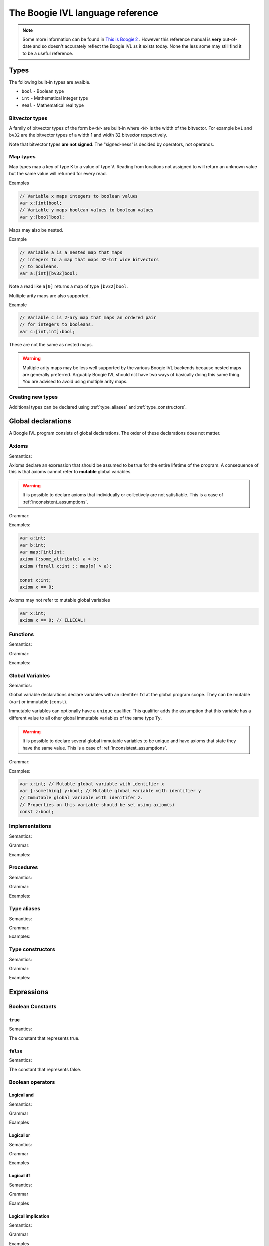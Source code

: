 The Boogie IVL language reference
*********************************

.. note::
  Some more information can be found in `This is Boogie 2 <http://research.microsoft.com/en-us/um/people/leino/papers/krml178.pdf>`_ .
  However this reference manual is **very** out-of-date and so doesn't accurately reflect the Boogie IVL as it exists today.
  None the less some may still find it to be a useful reference.

Types
=====

The following built-in types are avaible.

* ``bool`` - Boolean type
* ``int`` - Mathematical integer type
* ``Real`` - Mathematical real type

Bitvector types
---------------

A family of bitvector types of the form ``bv<N>`` are built-in
where ``<N>`` is the width of the bitvector. For example
``bv1`` and ``bv32`` are the bitvector types of a width 1 and width 32 bitvector respectively.

Note that bitvector types **are not signed**. The "signed-ness" is decided by operators, not
operands.

Map types
---------

Map types map a key of type ``K`` to a value of type ``V``.
Reading from locations not assigned to will return an unknown
value but the same value will returned for every read.

.. todo:: 
  Discuss map extensionality. Symbooglix assumes this property holds and Boogie
  does if you use the ``/useArrayTheory`` option but the original documentation
  states it doesn't hold and in Boogie's default mode it doesn't hold.

Examples

.. code-block:: boogie

  // Variable x maps integers to boolean values
  var x:[int]bool;
  // Variable y maps boolean values to boolean values
  var y:[bool]bool;

Maps may also be nested.

Example

.. code-block:: boogie

  // Variable a is a nested map that maps
  // integers to a map that maps 32-bit wide bitvectors
  // to booleans.
  var a:[int][bv32]bool;

Note a read like ``a[0]`` returns a map of type
``[bv32]bool``.

Multiple arity maps are also supported.

Example

.. code-block:: boogie

  // Variable c is 2-ary map that maps an ordered pair
  // for integers to booleans.
  var c:[int,int]:bool;

These are not the same as nested maps.

.. warning::
  Multiple arity maps may be less well supported by the various Boogie IVL
  backends because nested maps are generally preferred. Arguably Boogie IVL
  should not have two ways of basically doing this same thing. You are advised
  to avoid using multiple arity maps.

Creating new types
------------------

Additional types can be declared using :ref:`type_aliases` and
:ref:`type_constructors`.

Global declarations
====================

A Boogie IVL program consists of global declarations. The order of these
declarations does not matter.

Axioms
------

Semantics:

Axioms declare an expression that should be assumed to be true for the entire
lifetime of the program. A consequence of this is that axioms cannot refer to
**mutable** global variables.

.. warning::
  It is possible to declare axioms that individually or collectively are not
  satisfiable. This is a case of :ref:`inconsistent_assumptions`.


Grammar:

.. productionlist::
  axiom_stmt: "axiom" [ `attributes` ] `expr`;

Examples:

.. code-block:: boogie

  var a:int;
  var b:int;
  var map:[int]int;
  axiom {:some_attribute} a > b;
  axiom (forall x:int :: map[x] > a);

  const x:int;
  axiom x == 0;

Axioms may not refer to mutable global variables

.. code-block:: boogie

  var x:int;
  axiom x == 0; // ILLEGAL!


Functions
---------

Semantics:

.. todo:: Define semantics

Grammar:

.. todo:: Define grammar

Examples:

.. todo:: Give examples

Global Variables
----------------

Semantics:

Global variable declarations declare variables with an identifier ``Id`` at the
global program scope.  They can be mutable (``var``) or immutable (``const``).

Immutable variables can optionally have a ``unique`` qualifier. This qualifier
adds the assumption that this variable has a different value to all other global
immutable variables of the same type ``Ty``.

.. warning::
  It is possible to declare several global immutable variables to be unique and
  have axioms that state they have the same value. This is a case of
  :ref:`inconsistent_assumptions`.

.. todo:: Discuss order specifier and add to grammar

Grammar:

.. productionlist::
  global_var_decl: "var" [ `attributes` ] `Id`":"`Ty`;
  global_const_decl: "const" [ "unique" ] [ `attributes` ] `Id`":"`Ty`;

Examples:

.. code-block:: boogie

  var x:int; // Mutable global variable with identifier x
  var {:something} y:bool; // Mutable global variable with identifier y
  // Immutable global variable with idenitifer z.
  // Properties on this variable should be set using axiom(s)
  const z:bool;

Implementations
---------------

Semantics:

.. todo:: Define semantics

Grammar:

.. todo:: Define grammar

Examples:

.. todo:: Give examples

Procedures
----------

Semantics:

.. todo:: Define semantics

Grammar:

.. todo:: Define grammar

Examples:

.. todo:: Give examples

.. _type_aliases:

Type aliases
------------

Semantics:

.. todo:: Define semantics

Grammar:

.. todo:: Define grammar

Examples:

.. todo:: Give examples

.. _type_constructors:

Type constructors
-----------------

Semantics:

.. todo:: Define semantics

Grammar:

.. todo:: Define grammar

Examples:

.. todo:: Give examples

Expressions
===========

Boolean Constants
-----------------

``true``
^^^^^^^^

Semantics:

The constant that represents true.

``false``
^^^^^^^^^

Semantics:

The constant that represents false.

Boolean operators
-----------------

Logical and
^^^^^^^^^^^

Semantics:

.. todo:: Define semantics

Grammar

.. todo:: Define grammar

Examples

.. todo:: Give examples

Logical or
^^^^^^^^^^

Semantics:

.. todo:: Define semantics

Grammar

.. todo:: Define grammar

Examples

.. todo:: Give examples

Logical iff
^^^^^^^^^^^

Semantics:

.. todo:: Define semantics

Grammar

.. todo:: Define grammar

Examples

.. todo:: Give examples

Logical implication
^^^^^^^^^^^^^^^^^^^

Semantics:

.. todo:: Define semantics

Grammar

.. todo:: Define grammar

Examples

.. todo:: Give examples

Logical not
^^^^^^^^^^^

Semantics:

.. todo:: Define semantics

Grammar

.. todo:: Define grammar

Examples

.. todo:: Give examples

Bitvector constants
-------------------

Bitvector constants are written in the form ``<X>bv<N>`` where <X> is a positive decimal
integer which the bitvector represents and ``<N>`` is the width of the bitvector. ``<X>``
must be representable in a bitvector of width ``<N>``. Note that bitvectors are not signed.

Examples:

.. code-block:: boogie

  var x:bv8;

  x := 0bv8;  // 0b00000000
  x := 1bv8;  // 0b00000001
  x := 2bv8;  // 0b00000010
  x := 3bv8;  // 0b00000011
  x := 15bv8; // 0b11111111

Bitvector operators
-------------------

Concatenation
^^^^^^^^^^^^^

Semantics:

.. todo:: Define semantics

Grammar

.. todo:: Define grammar

Examples

.. todo:: Give examples

Extraction
^^^^^^^^^^

Semantics:

.. todo:: Define semantics

Grammar

.. todo:: Define grammar

Examples

.. todo:: Give examples

Other operators
^^^^^^^^^^^^^^^

No additional operators are defined. Additional functions (e.g. addition) can be used by
using a function declared with a ``:bvbuiltin`` string attribute where that attribute gives
the name of a bitvector function in the `SMT-LIBv2 QF_BV theory <http://smtlib.cs.uiowa.edu/logics-all.shtml#QF_BV>`_. The semantics of that function match the semantics of the bitvector function
named in the ``:bvbuiltin`` attribute.

Example:

.. code-block:: boogie

  // Arithmetic
  function {:bvbuiltin "bvadd"} bv8add(bv8,bv8) returns(bv8);
  procedure main()
  {
    var x:bv8;
  
    assert bv8add(1bv8, 1bv8) == 2bv8;
  }

Example declarations for ``bv8``:

Here is a **mostly** complete list of example function declarations for ``bv8``.
Similar declarations can be written for other bitvector widths. The names of the functions
are a suggestion only, any name can be used provided it does not conflict with other declarations.

.. code-block:: boogie

  // Arithmetic
  function {:bvbuiltin "bvadd"} bv8add(bv8,bv8) returns(bv8);
  function {:bvbuiltin "bvsub"} bv8sub(bv8,bv8) returns(bv8);
  function {:bvbuiltin "bvmul"} bv8mul(bv8,bv8) returns(bv8);
  function {:bvbuiltin "bvudiv"} bv8udiv(bv8,bv8) returns(bv8);
  function {:bvbuiltin "bvurem"} bv8urem(bv8,bv8) returns(bv8);
  function {:bvbuiltin "bvsdiv"} bv8sdiv(bv8,bv8) returns(bv8);
  function {:bvbuiltin "bvsrem"} bv8srem(bv8,bv8) returns(bv8);
  function {:bvbuiltin "bvsmod"} bv8smod(bv8,bv8) returns(bv8);
  function {:bvbuiltin "bvneg"} bv8neg(bv8) returns(bv8);

  // Bitwise operations
  function {:bvbuiltin "bvand"} bv8and(bv8,bv8) returns(bv8);
  function {:bvbuiltin "bvor"} bv8or(bv8,bv8) returns(bv8);
  function {:bvbuiltin "bvnot"} bv8not(bv8) returns(bv8);
  function {:bvbuiltin "bvxor"} bv8xor(bv8,bv8) returns(bv8);
  function {:bvbuiltin "bvnand"} bv8nand(bv8,bv8) returns(bv8);
  function {:bvbuiltin "bvnor"} bv8nor(bv8,bv8) returns(bv8);
  function {:bvbuiltin "bvxnor"} bv8xnor(bv8,bv8) returns(bv8);

  // Bit shifting
  function {:bvbuiltin "bvshl"} bv8shl(bv8,bv8) returns(bv8);
  function {:bvbuiltin "bvlshr"} bv8lshr(bv8,bv8) returns(bv8);
  function {:bvbuiltin "bvashr"} bv8ashr(bv8,bv8) returns(bv8);

  // Unsigned comparison
  function {:bvbuiltin "bvult"} bv8ult(bv8,bv8) returns(bool);
  function {:bvbuiltin "bvule"} bv8ule(bv8,bv8) returns(bool);
  function {:bvbuiltin "bvugt"} bv8ugt(bv8,bv8) returns(bool);
  function {:bvbuiltin "bvuge"} bv8uge(bv8,bv8) returns(bool);

  // Signed comparison
  function {:bvbuiltin "bvslt"} bv8slt(bv8,bv8) returns(bool);
  function {:bvbuiltin "bvsle"} bv8sle(bv8,bv8) returns(bool);
  function {:bvbuiltin "bvsgt"} bv8sgt(bv8,bv8) returns(bool);
  function {:bvbuiltin "bvsge"} bv8sge(bv8,bv8) returns(bool);

Integer constants
-----------------

.. todo:: discuss integer constants

Integer operators
-----------------

Addition
^^^^^^^^

Semantics:

.. todo:: Define semantics

Grammar

.. todo:: Define grammar

Examples

.. todo:: Give examples


Subtraction
^^^^^^^^^^^

Semantics:

.. todo:: Define semantics

Grammar

.. todo:: Define grammar

Examples

.. todo:: Give examples

Negation
^^^^^^^^

Semantics:

.. todo:: Define semantics

Grammar

.. todo:: Define grammar

Examples

.. todo:: Give examples


Multiplication
^^^^^^^^^^^^^^

Semantics:

.. todo:: Define semantics

Grammar

.. todo:: Define grammar

Examples

.. todo:: Give examples


Integer Division
^^^^^^^^^^^^^^^^

Semantics:

.. todo:: Define semantics

Grammar

.. todo:: Define grammar

Examples

.. todo:: Give examples

Real Division
^^^^^^^^^^^^^

Semantics:

.. todo:: Define semantics

Grammar

.. todo:: Define grammar

Examples

.. todo:: Give examples


Modulus
^^^^^^^

Semantics:

.. todo:: Define semantics

Grammar

.. todo:: Define grammar

Examples

.. todo:: Give examples

Coerce to real
^^^^^^^^^^^^^^

Semantics:

.. todo:: Define semantics

Grammar

.. todo:: Define grammar

Examples

.. todo:: Give examples


Real constants
--------------

.. todo:: discuss real constants. Do we do rounding in boogie's parser here?

Real operators
--------------

Addition
^^^^^^^^

Semantics:

.. todo:: Define semantics

Grammar

.. todo:: Define grammar

Examples

.. todo:: Give examples


Subtraction
^^^^^^^^^^^

Semantics:

.. todo:: Define semantics

Grammar

.. todo:: Define grammar

Examples

.. todo:: Give examples

Negation
^^^^^^^^

Semantics:

.. todo:: Define semantics

Grammar

.. todo:: Define grammar

Examples

.. todo:: Give examples


Multiplication
^^^^^^^^^^^^^^

Semantics:

.. todo:: Define semantics

Grammar

.. todo:: Define grammar

Examples

.. todo:: Give examples


Division
^^^^^^^^

Semantics:

.. todo:: Define semantics

Grammar

.. todo:: Define grammar

Examples

.. todo:: Give examples


Power
^^^^^

Semantics:

.. todo:: Define semantics

Grammar

.. todo:: Define grammar

Examples

.. todo:: Give examples

Coerce to Integer
^^^^^^^^^^^^^^^^^

Semantics:

.. todo:: Define semantics

Grammar

.. todo:: Define grammar

Examples

.. todo:: Give examples

Other overloaded operators
--------------------------

Some overloaded operators (e.g. ``+``) have already been discussed. Here are the other
overloaded operators.

Equality expressions
^^^^^^^^^^^^^^^^^^^^

Semantics:

.. todo:: Define semantics

Grammar

.. todo:: Define grammar

Examples

.. todo:: Give examples

If then else expressions
^^^^^^^^^^^^^^^^^^^^^^^^

Semantics:

.. todo:: Define semantics

Grammar

.. todo:: Define grammar

Examples

.. todo:: Give examples

Old expressions
^^^^^^^^^^^^^^^

Semantics:

.. todo:: Define semantics

Grammar

.. todo:: Define grammar

Examples

.. todo:: Give examples

Unstructured implementations
============================

.. todo:: Discuss unstructured implementation structure, i.e. var decls at beginning then blocks


Commands
--------

Assignment
^^^^^^^^^^

Semantics:

.. todo:: Define semantics

Grammar

.. todo:: Define grammar

Examples

.. todo:: Give examples

``assume``
^^^^^^^^^^

Semantics:

.. todo:: Define semantics

Grammar

.. todo:: Define grammar

Examples

.. todo:: Give examples


``assert``
^^^^^^^^^^

Semantics:

.. todo:: Define semantics

Grammar

.. todo:: Define grammar

Examples

.. todo:: Give examples

``call``
^^^^^^^^

Semantics:

.. todo:: Define semantics

Grammar

.. todo:: Define grammar

Examples

.. todo:: Give examples


``call forall``
^^^^^^^^^^^^^^^

Semantics:

.. todo:: Define semantics

Grammar

.. todo:: Define grammar

Examples

.. todo:: Give examples


``goto``
^^^^^^^^

Semantics:

.. todo:: Define semantics

Grammar

.. todo:: Define grammar

Examples

.. todo:: Give examples


``havoc``
^^^^^^^^^

Semantics:

.. todo:: Define semantics

Grammar

.. todo:: Define grammar

Examples

.. todo:: Give examples

``return``
^^^^^^^^^^

Semantics:

.. todo:: Define semantics

Grammar

.. todo:: Define grammar

Examples

.. todo:: Give examples


Structured implementations
==========================

.. todo:: Discuss structure

Commands
--------

``break``
^^^^^^^^^

Semantics:

.. todo:: Define semantics

Grammar

.. todo:: Define grammar

Examples

.. todo:: Give examples

``if``
^^^^^^

Semantics:

.. todo:: Define semantics

Grammar

.. todo:: Define grammar

Examples

.. todo:: Give examples


``while``
^^^^^^^^^

Semantics:

.. todo:: Define semantics

Grammar

.. todo:: Define grammar

Examples

.. todo:: Give examples

Attributes
==========

.. todo:: Discuss attributes

Comments
========

A line that starts (skipping all non white space characters) with a ``//`` is treated as a comment line and the contents of that line should be ignored.

Example:

.. code-block:: boogie

  // This is a comment

Triggers
========

.. todo:: Discuss triggers

.. _inconsistent_assumptions:

Inconsistent assumptions
========================

When verifying an implementation a verifier should assume all of the following are true:

* All axioms declared
* All conditions declared in the implementation's ``requires`` clause
* The uniqueness of all global immutable variables declared with the ``unique`` qualifier

If these conditions are not satisfiable then the Boogie IVL program is said to have **inconsistent
assumptions** with respect to entry at that implementation.

If a Boogie IVL program has inconsistent assumptions it should be treated as correct, i.e.
the program is "vacuously correct".

If you wish to check a Boogie program for inconsistent assumptions the several methods

* Replace the implementation body with ``assert false``. If the program is
  verified then (modulo bugs in the verifier) must contain inconsistent
  assumptions. The :ref:`symbooglix_backend` has a program transformation to do
  this transformation.

* Check the assumptions using :ref:`symbooglix_backend`.
  :ref:`symbooglix_backend` has a mode that will check assumptions before
  executing the Boogie IVL program.


Debug information
=================

.. todo:: Discuss how to represent debug information
